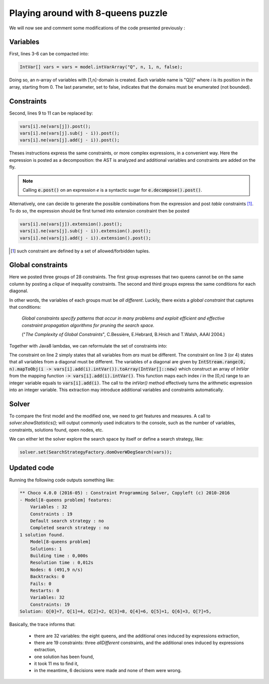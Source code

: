 ===================================
Playing around with 8-queens puzzle
===================================

We will now see and comment some modifications of the code presented previously :

.. code-block:: java
    :linenos:

    int n = 8;
    Model model = new Model(n + "-queens problem");
    IntVar[] vars = new IntVar[n];
    for(int q = 0; q < n; q++){
        vars[q] = model.intVar("Q_"+q, 1, n);
    }
    for(int i  = 0; i < n-1; i++){
        for(int j = i + 1; j < n; j++){
            model.arithm(vars[i], "!=",vars[j]).post();
            model.arithm(vars[i], "!=", vars[j], "-", j - i).post();
            model.arithm(vars[i], "!=", vars[j], "+", j - i).post();
        }
    }
    Solution solution = model.getSolver().findSolution();
    if(solution != null){
        System.out.println(solution.toString());
    }

Variables
=========

First, lines 3-6 can be compacted into:

.. code-block:: java

    IntVar[] vars = vars = model.intVarArray("Q", n, 1, n, false);

Doing so, an n-array of variables with [1,n]-domain is created.
Each variable name is "Q[i]" where *i* is its position in the array, starting from 0.
The last parameter, set to false, indicates that the domains must be enumerated (not bounded).

Constraints
===========

Second, lines 9 to 11 can be replaced by:

.. code-block:: java

    vars[i].ne(vars[j]).post();
    vars[i].ne(vars[j].sub(j - i)).post();
    vars[i].ne(vars[j].add(j - i)).post();

Theses instructions express the same constraints, or more complex expressions, in a convenient way.
Here the expression is posted as a decomposition: the AST is analyzed and additional variables and constraints are added on the fly.

.. note::

    Calling :code:`e.post()` on an expression `e` is a syntactic sugar for :code:`e.decompose().post()`.

Alternatively, one can decide to generate the possible combinations from the expression and post *table* constraints [#tabcon]_.
To do so, the expression should be first turned into extension constraint then be posted

.. code-block:: java

    vars[i].ne(vars[j]).extension().post();
    vars[i].ne(vars[j].sub(j - i)).extension().post();
    vars[i].ne(vars[j].add(j - i)).extension().post();



.. [#tabcon] such constraint are defined by a set of allowed/forbidden tuples.

Global constraints
==================

Here we posted three groups of 28 constraints.
The first group expresses that two queens cannot be on the same column by posting a *clique* of inequality constraints.
The second and third groups express the same conditions for each diagonal.

In other words, the variables of each groups must be *all different*.
Luckily, there exists a *global constraint* that captures that conditions:

    *Global constraints specify patterns that occur in many problems
    and exploit efficient and effective constraint propagation algorithms for pruning the search space.*

    ("*The Complexity of Global Constraints*", C.Bessière, E.Hebrard, B.Hnich and T.Walsh, AAAI 2004.)

Together with Java8 lambdas, we can reformulate the set of constraints into:

.. code-block:: java
    :linenos:

    model.post(
        model.allDifferent(vars),
        model.allDifferent(IntStream.range(0, n).mapToObj(i -> vars[i].sub(i).intVar()).toArray(IntVar[]::new)),
        model.allDifferent(IntStream.range(0, n).mapToObj(i -> vars[i].add(i).intVar()).toArray(IntVar[]::new))
    );

The constraint on line 2 simply states that all variables from `ars` must be different.
The constraint on line 3 (or 4) states that all variables from a diagonal must be different.
The variables of a diagonal are given by :code:`IntStream.range(0, n).mapToObj(i -> vars[i].add(i).intVar()).toArray(IntVar[]::new)`
which construct an array of `IntVar` from the mapping function :code:`-> vars[i].add(i).intVar()`.
This function maps each index *i* in the [0,n] range to an integer variable equals to :code:`vars[i].add(i)`.
The call to the `intVar()` method effectively turns the arithmetic expression into an integer variable.
This extraction may introduce additional variables and constraints automatically.


Solver
======

To compare the first model and the modified one, we need to get features and measures.
A call to `solver.showStatistics();` will output commonly used indicators to the console,
such as the number of variables, constraints, solutions found, open nodes, etc.

We can either let the solver explore the search space by itself
or define a search strategy, like:

.. code-block:: java

    solver.set(SearchStrategyFactory.domOverWDegSearch(vars));

Updated code
============

.. code-block:: java
    :linenos:

    int n = 8;
    Model model = new Model(n + "-queens problem");
    IntVar[] vars = model.intVarArray("Q", n, 1, n, false);
    model.post(
            model.allDifferent(vars),
            model.allDifferent(IntStream.range(0, n).mapToObj(i -> vars[i].sub(i).intVar()).toArray(IntVar[]::new)),
            model.allDifferent(IntStream.range(0, n).mapToObj(i -> vars[i].add(i).intVar()).toArray(IntVar[]::new))
    );
    Solver solver = model.getSolver();
    solver.set(SearchStrategyFactory.inputOrderLBSearch(vars));
    solver.showStatistics();
    solver.set(SearchStrategyFactory.domOverWDegSearch(vars));
    Solution solution = solver.findSolution();
    if (solution != null) {
        System.out.println(solution.toString());
    }

Running the following code outputs something like:

.. code::

    ** Choco 4.0.0 (2016-05) : Constraint Programming Solver, Copyleft (c) 2010-2016
    - Model[8-queens problem] features:
        Variables : 32
        Constraints : 19
        Default search strategy : no
        Completed search strategy : no
    1 solution found.
        Model[8-queens problem]
        Solutions: 1
        Building time : 0,000s
        Resolution time : 0,012s
        Nodes: 6 (491,9 n/s)
        Backtracks: 0
        Fails: 0
        Restarts: 0
        Variables: 32
        Constraints: 19
    Solution: Q[0]=7, Q[1]=4, Q[2]=2, Q[3]=8, Q[4]=6, Q[5]=1, Q[6]=3, Q[7]=5,

Basically, the trace informs that:

    - there are 32 variables: the eight queens, and the additional ones induced by expressions extraction,
    - there are 19 constraints: three `allDifferent` constraints, and the additional ones induced by expressions extraction,
    - one solution has been found,
    - it took 11 ms to find it,
    - in the meantime, 6 decisions were made and none of them were wrong.

